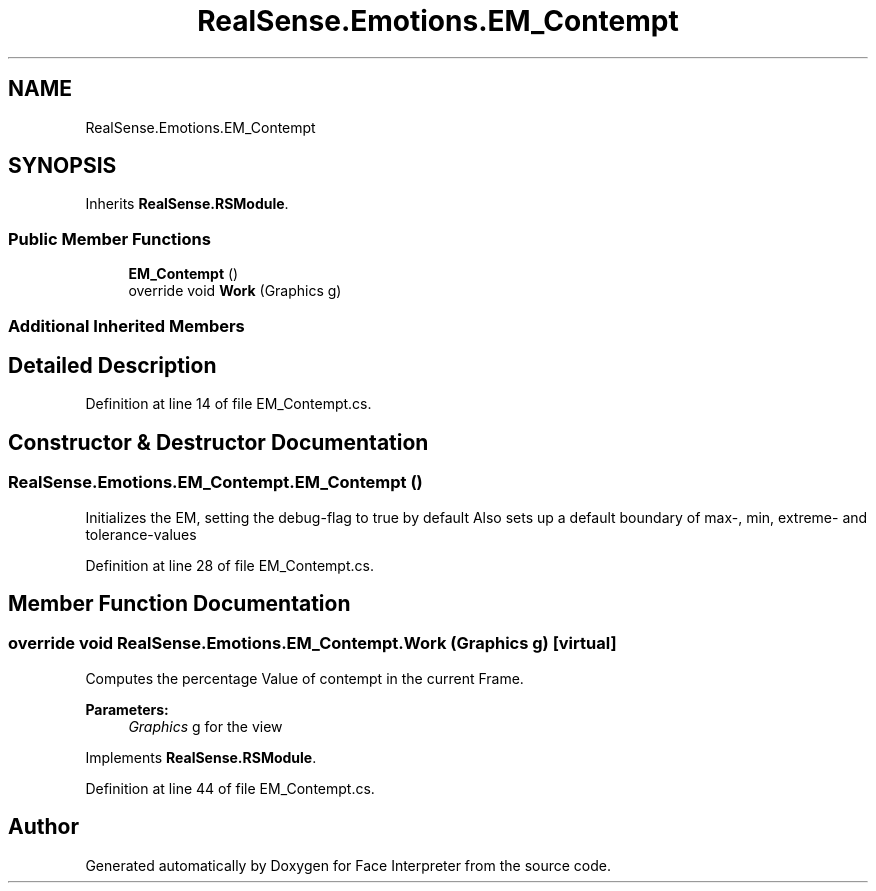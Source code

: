 .TH "RealSense.Emotions.EM_Contempt" 3 "Thu Jul 20 2017" "Version 0.7.8.21" "Face Interpreter" \" -*- nroff -*-
.ad l
.nh
.SH NAME
RealSense.Emotions.EM_Contempt
.SH SYNOPSIS
.br
.PP
.PP
Inherits \fBRealSense\&.RSModule\fP\&.
.SS "Public Member Functions"

.in +1c
.ti -1c
.RI "\fBEM_Contempt\fP ()"
.br
.ti -1c
.RI "override void \fBWork\fP (Graphics g)"
.br
.in -1c
.SS "Additional Inherited Members"
.SH "Detailed Description"
.PP 
Definition at line 14 of file EM_Contempt\&.cs\&.
.SH "Constructor & Destructor Documentation"
.PP 
.SS "RealSense\&.Emotions\&.EM_Contempt\&.EM_Contempt ()"
Initializes the EM, setting the debug-flag to true by default Also sets up a default boundary of max-, min, extreme- and tolerance-values 
.PP
Definition at line 28 of file EM_Contempt\&.cs\&.
.SH "Member Function Documentation"
.PP 
.SS "override void RealSense\&.Emotions\&.EM_Contempt\&.Work (Graphics g)\fC [virtual]\fP"
Computes the percentage Value of contempt in the current Frame\&. 
.PP
\fBParameters:\fP
.RS 4
\fIGraphics\fP g for the view 
.RE
.PP

.PP
Implements \fBRealSense\&.RSModule\fP\&.
.PP
Definition at line 44 of file EM_Contempt\&.cs\&.

.SH "Author"
.PP 
Generated automatically by Doxygen for Face Interpreter from the source code\&.
